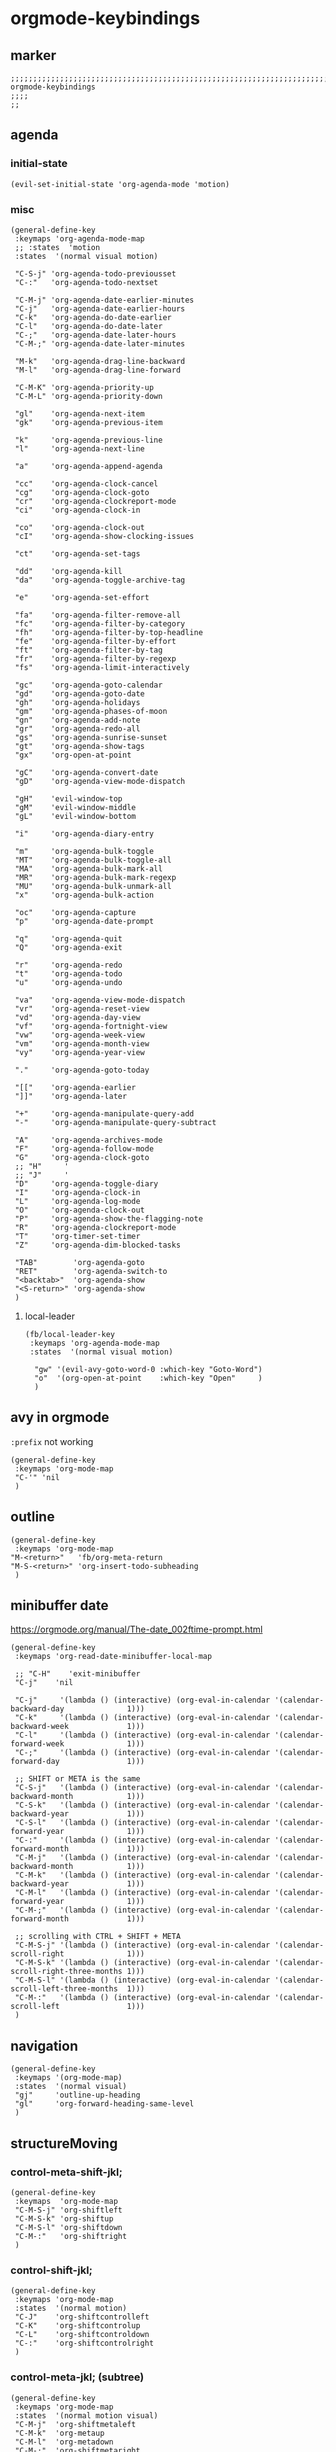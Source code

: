 * orgmode-keybindings
** marker
#+begin_src elisp
  ;;;;;;;;;;;;;;;;;;;;;;;;;;;;;;;;;;;;;;;;;;;;;;;;;;;;;;;;;;;;;;;;;;;;;;;;;;;;;;;;;;;;;;;;;;;;;;;;;;;;; orgmode-keybindings
  ;;;;
  ;;
#+end_src
** agenda
*** initial-state
#+begin_src elisp
  (evil-set-initial-state 'org-agenda-mode 'motion)
#+end_src
*** misc
#+begin_src elisp
  (general-define-key
   :keymaps 'org-agenda-mode-map
   ;; :states  'motion
   :states  '(normal visual motion)

   "C-S-j" 'org-agenda-todo-previousset
   "C-:"   'org-agenda-todo-nextset

   "C-M-j" 'org-agenda-date-earlier-minutes
   "C-j"   'org-agenda-date-earlier-hours
   "C-k"   'org-agenda-do-date-earlier
   "C-l"   'org-agenda-do-date-later
   "C-;"   'org-agenda-date-later-hours
   "C-M-;" 'org-agenda-date-later-minutes

   "M-k"   'org-agenda-drag-line-backward
   "M-l"   'org-agenda-drag-line-forward

   "C-M-K" 'org-agenda-priority-up
   "C-M-L" 'org-agenda-priority-down

   "gl"    'org-agenda-next-item
   "gk"    'org-agenda-previous-item

   "k"     'org-agenda-previous-line
   "l"     'org-agenda-next-line

   "a"     'org-agenda-append-agenda

   "cc"    'org-agenda-clock-cancel
   "cg"    'org-agenda-clock-goto
   "cr"    'org-agenda-clockreport-mode
   "ci"    'org-agenda-clock-in

   "co"    'org-agenda-clock-out
   "cI"    'org-agenda-show-clocking-issues

   "ct"    'org-agenda-set-tags

   "dd"    'org-agenda-kill
   "da"    'org-agenda-toggle-archive-tag

   "e"     'org-agenda-set-effort

   "fa"    'org-agenda-filter-remove-all
   "fc"    'org-agenda-filter-by-category
   "fh"    'org-agenda-filter-by-top-headline
   "fe"    'org-agenda-filter-by-effort
   "ft"    'org-agenda-filter-by-tag
   "fr"    'org-agenda-filter-by-regexp
   "fs"    'org-agenda-limit-interactively

   "gc"    'org-agenda-goto-calendar
   "gd"    'org-agenda-goto-date
   "gh"    'org-agenda-holidays
   "gm"    'org-agenda-phases-of-moon
   "gn"    'org-agenda-add-note
   "gr"    'org-agenda-redo-all
   "gs"    'org-agenda-sunrise-sunset
   "gt"    'org-agenda-show-tags
   "gx"    'org-open-at-point

   "gC"    'org-agenda-convert-date
   "gD"    'org-agenda-view-mode-dispatch

   "gH"    'evil-window-top
   "gM"    'evil-window-middle
   "gL"    'evil-window-bottom

   "i"     'org-agenda-diary-entry

   "m"     'org-agenda-bulk-toggle
   "MT"    'org-agenda-bulk-toggle-all
   "MA"    'org-agenda-bulk-mark-all
   "MR"    'org-agenda-bulk-mark-regexp
   "MU"    'org-agenda-bulk-unmark-all
   "x"     'org-agenda-bulk-action

   "oc"    'org-agenda-capture
   "p"     'org-agenda-date-prompt

   "q"     'org-agenda-quit
   "Q"     'org-agenda-exit

   "r"     'org-agenda-redo
   "t"     'org-agenda-todo
   "u"     'org-agenda-undo

   "va"    'org-agenda-view-mode-dispatch
   "vr"    'org-agenda-reset-view
   "vd"    'org-agenda-day-view
   "vf"    'org-agenda-fortnight-view
   "vw"    'org-agenda-week-view
   "vm"    'org-agenda-month-view
   "vy"    'org-agenda-year-view

   "."     'org-agenda-goto-today

   "[["    'org-agenda-earlier
   "]]"    'org-agenda-later

   "+"     'org-agenda-manipulate-query-add
   "-"     'org-agenda-manipulate-query-subtract

   "A"     'org-agenda-archives-mode
   "F"     'org-agenda-follow-mode
   "G"     'org-agenda-clock-goto
   ;; "H"     '
   ;; "J"     '
   "D"     'org-agenda-toggle-diary
   "I"     'org-agenda-clock-in
   "L"     'org-agenda-log-mode
   "O"     'org-agenda-clock-out
   "P"     'org-agenda-show-the-flagging-note
   "R"     'org-agenda-clockreport-mode
   "T"     'org-timer-set-timer
   "Z"     'org-agenda-dim-blocked-tasks

   "TAB"        'org-agenda-goto
   "RET"        'org-agenda-switch-to
   "<backtab>"  'org-agenda-show
   "<S-return>" 'org-agenda-show
   )
#+end_src
**** local-leader
#+BEGIN_SRC elisp
  (fb/local-leader-key
   :keymaps 'org-agenda-mode-map
   :states  '(normal visual motion)

    "gw" '(evil-avy-goto-word-0 :which-key "Goto-Word")
    "o"  '(org-open-at-point    :which-key "Open"     )
    )
#+END_SRC
** avy in orgmode
~:prefix~ not working
#+begin_src elisp
  (general-define-key
   :keymaps 'org-mode-map
   "C-'" 'nil
   )
#+end_src
** outline
#+begin_src elisp
  (general-define-key
   :keymaps 'org-mode-map
  "M-<return>"   'fb/org-meta-return
  "M-S-<return>" 'org-insert-todo-subheading
   )
#+end_src
** minibuffer date
https://orgmode.org/manual/The-date_002ftime-prompt.html
#+begin_src elisp
  (general-define-key
   :keymaps 'org-read-date-minibuffer-local-map

   ;; "C-H"    'exit-minibuffer
   "C-j"    'nil

   "C-j"     '(lambda () (interactive) (org-eval-in-calendar '(calendar-backward-day              1)))
   "C-k"     '(lambda () (interactive) (org-eval-in-calendar '(calendar-backward-week             1)))
   "C-l"     '(lambda () (interactive) (org-eval-in-calendar '(calendar-forward-week              1)))
   "C-;"     '(lambda () (interactive) (org-eval-in-calendar '(calendar-forward-day               1)))

   ;; SHIFT or META is the same
   "C-S-j"   '(lambda () (interactive) (org-eval-in-calendar '(calendar-backward-month            1)))
   "C-S-k"   '(lambda () (interactive) (org-eval-in-calendar '(calendar-backward-year             1)))
   "C-S-l"   '(lambda () (interactive) (org-eval-in-calendar '(calendar-forward-year              1)))
   "C-:"     '(lambda () (interactive) (org-eval-in-calendar '(calendar-forward-month             1)))
   "C-M-j"   '(lambda () (interactive) (org-eval-in-calendar '(calendar-backward-month            1)))
   "C-M-k"   '(lambda () (interactive) (org-eval-in-calendar '(calendar-backward-year             1)))
   "C-M-l"   '(lambda () (interactive) (org-eval-in-calendar '(calendar-forward-year              1)))
   "C-M-;"   '(lambda () (interactive) (org-eval-in-calendar '(calendar-forward-month             1)))

   ;; scrolling with CTRL + SHIFT + META
   "C-M-S-j" '(lambda () (interactive) (org-eval-in-calendar '(calendar-scroll-right              1)))
   "C-M-S-k" '(lambda () (interactive) (org-eval-in-calendar '(calendar-scroll-right-three-months 1)))
   "C-M-S-l" '(lambda () (interactive) (org-eval-in-calendar '(calendar-scroll-left-three-months  1)))
   "C-M-:"   '(lambda () (interactive) (org-eval-in-calendar '(calendar-scroll-left               1)))
   )
#+end_src
** navigation
#+begin_src elisp
  (general-define-key
   :keymaps '(org-mode-map)
   :states  '(normal visual)
   "gj"     'outline-up-heading
   "gl"     'org-forward-heading-same-level
   )
#+end_src
** structureMoving
*** control-meta-shift-jkl;
#+begin_src elisp
  (general-define-key
   :keymaps  'org-mode-map
   "C-M-S-j" 'org-shiftleft
   "C-M-S-k" 'org-shiftup
   "C-M-S-l" 'org-shiftdown
   "C-M-:"   'org-shiftright
   )
#+end_src
*** control-shift-jkl;
 #+begin_src elisp
   (general-define-key
    :keymaps 'org-mode-map
    :states  '(normal motion)
    "C-J"    'org-shiftcontrolleft
    "C-K"    'org-shiftcontrolup
    "C-L"    'org-shiftcontroldown
    "C-:"    'org-shiftcontrolright
    )
#+end_src
***  control-meta-jkl; (subtree)
 #+begin_src elisp
  (general-define-key
   :keymaps 'org-mode-map
   :states  '(normal motion visual)
   "C-M-j"  'org-shiftmetaleft
   "C-M-k"  'org-metaup
   "C-M-l"  'org-metadown
   "C-M-;"  'org-shiftmetaright
   )
#+end_src
*** meta-jkl; (heading)
#+begin_src elisp
  (general-define-key
   :keymaps 'org-mode-map
   "M-j"    'org-metaleft
   "M-k"    'org-shiftmetaup
   "M-l"    'org-shiftmetadown
   "M-;"    'org-metaright
   )
  (defun fb*org-mode-meta-bindings ()
    (general-define-key
     :keymaps 'outline-mode-map
     :states  'normal
     "M-j"    'nil
     "M-k"    'nil
     "M-l"    'nil
     "M-;"    'nil
     ))
#+end_src
*** hook-function
#+begin_src elisp
    (defun fb*org-mode-keybindings-h ()
      (fb*org-mode-meta-bindings)
    )
#+end_src
*** hook
#+begin_src elisp
  (add-hook 'org-mode-hook 'fb*org-mode-keybindings-h)
#+end_src
** local-leader
#+begin_src elisp
  (fb/local-leader-key
    :keymaps 'org-mode-map
    :states  '(normal visual insert)

    ";"      '(org-comment-dwim                                   :which-key "comment"          )

    "a"      '(org-agenda                                         :which-key "agenda"           )

    "b"      '(                                                   :which-key "table"            :ignore t)
    "bb"     '(org-table-blank-field                              :which-key "blank"            )
    "bc"     '(                                                   :which-key "create"           :ignore t)
    "bcc"    '(org-table-create                                   :which-key "create"           )
    "bce"    '(org-table-create-with-table.el                     :which-key "create-el"        )
    "bcv"    '(org-table-create-or-convert-from-region            :which-key "convert"          )
    "bh"     '(org-table-hline-and-move                           :which-key "headline"         )
    "bi"     '(                                                   :which-key "insert"           :ignore t)
    "bic"    '(org-table-insert-column                            :which-key "col"              )
    "bir"    '(org-table-insert-row                               :which-key "row"              )
    "bI"     '(org-table-field-info                               :which-key "info"             )
    "bm"     '(org-table-sum                                      :which-key "sum"              )
    "bo"     '(org-table-toggle-coordinate-overlays               :which-key "coOrdinates"      )
    "br"     '(                                                   :which-key "recalc"           :ignore t)
    "brb"    '(org-table-recalculate-buffer-tables                :which-key "buffer"           )
    "brr"    '(org-table-recalculate                              :which-key "row / C-U table"  )
    "brt"    '(org-table-calc-current-TBLFM                       :which-key "on TBLFM"         )
    "bR"     '(org-table-paste-rectangle                          :which-key "rectangle"        )
    "bs"     '(org-table-sort-lines                               :which-key "sort"             )
    "bS"     '(org-table-show-reference                           :which-key "show-ref"         )



    "B"      '(                                                   :which-key "babel"            :ignore t)
    "BS"     '(org-babel-pop-to-session                           :which-key "session"          )
    "BE"     '(org-babel-execute-buffer                           :which-key "exec-buffer"      )
    "BR"     '(org-babel-remove-result-one-or-many                :which-key "removeResults"    )

    ;; "c"      nil
    "c"      '(                                                   :which-key "columns"          )
    "cc"     '(org-columns                                        :which-key "columns-on"       )
    "co"     '(org-columns-quit                                   :which-key "columns-off"      )

    "C"      '(                                                   :which-key "clock"            :ignore t)
    "CC"     '(org-clock-cancel                                   :which-key "cancel"           )
    "CG"     '(org-clock-goto                                     :which-key "goto"             )
    "CI"     '(org-clock-in                                       :which-key "in"               )
    "CL"     '(org-clock-in-last                                  :which-key "last"             )
    "CO"     '(org-clock-out                                      :which-key "out"              )
    "CR"     '(org-clock-report                                   :which-key "report"           )
    "CP"     '(org-pomodoro                                       :which-key "pomodoro"         )

    "d"      '(                                                   :which-key "id-dependecy"     :ignore t)
    "dic"    '(org-id-copy                                        :which-key "id-copy"          )
    "dif"    '(org-find-entry-with-id                             :which-key "id-find-entry"    )
    "dig"    '(org-id-goto                                        :which-key "id-goto"          )
    "dic"    '(org-id-get-create                                  :which-key "id-create"        )
    "dil"    '(org-id-store-link                                  :which-key "id-store-link"    )

    "dp"     '(                                                   :which-key "predecessor"      :ignore t)
    "dpg"    '(fb/goto-predecessor                                :which-key "pre-goto"         )
    "dpi"    '(fb/insert-predecessor-relation                     :which-key "pre-insert"       )
    "dpr"    '(fb/remove-predecessor-relation                     :which-key "pre-remove"       )
    "dps"    '(fb/store-as-predecessor                            :which-key "pre-store-as"     )
    "ds"     '(                                                   :which-key "successor"        :ignore t)
    "dsg"    '(fb/goto-successor                                  :which-key "suc-goto"         )
    "dsi"    '(fb/insert-successor-relation                       :which-key "suc-insert"       )
    "dsr"    '(fb/remove-successor-relation                       :which-key "suc-remove"       )
    "dss"    '(fb/store-as-successor                              :which-key "suc-store-as"     )

    "D"      '(                                                   :which-key "drill"            :ignore t)
    "DA"     '(org-drill-again                                    :which-key "again"            )
    "DC"     '(org-drill-cram                                     :which-key "cram"             )
    "DD"     '(org-drill                                          :which-key "drill"            )
    "DI"     '(org-drill-relearn-item                             :which-key "relear-item"      )
    "DL"     '(org-drill-leitner                                  :which-key "leitner"          )
    "DR"     '(org-drill-resume                                   :which-key "resume"           )
    "DT"     '(org-drill-tree                                     :which-key "tree"             )
    "DM "    '(                                                   :which-key "meta"             :ignore t)
    "DMM"    '(org-drill-merge-buffers                            :which-key "merge-buffer"     )
    "DMS"    '(org-drill-strip-all-data                           :which-key "strip-data"       )

    "g"      '(                                                   :which-key "taG"              :ignore t)
    "gc"     '((lambda()(interactive)(setq current-prefix-arg '(4))(call-interactively 'org-set-tags-command)) :which-key "indent tag"   ) ;;;; call with C-U
    "gn"     '((lambda()(interactive)(evil-goto-first-line)(search-forward ":NOW:"))                           :which-key "goto :NOW:"   )
    "gx"     '((lambda()(interactive)(evil-goto-first-line)(search-forward ":NEXT:"))                          :which-key "goto :NEXT:"  )
    "gt"     '((lambda()(interactive)(evil-goto-first-line)(search-forward ":TODAY:"))                         :which-key "goto :TODAY:"  )
    "gz"     '((lambda()(interactive)(evil-goto-first-line)(search-forward ":ZEITEN:"))                        :which-key "goto :ZEITEN:")

    "i"      '(org-indent-block                                   :which-key "indent"           )

    "l"      '(                                                   :which-key "link"             )
    "li"     '(org-insert-last-stored-link                        :which-key "insert last link" )
    "ll"     '(org-insert-link                                    :which-key "insert link"      )
    "ls"     '(org-store-link                                     :which-key "store link"       )
    "lt"     '(org-toggle-link-display                            :which-key "toggle display"   )

    "L"      '(lsp-org                                            :which-key "lsp-org"          )

    "n"      '(org-add-note                                       :which-key "node"             )

    "o"      '(org-open-at-point                                  :which-key "C-c C-o"          )
    "O"      '(                                                   :which-key "toggle"           :ignore t)
    "OI"     '(org-toggle-inline-images                           :which-key "images"           )

    "p"      '(org-set-property                                   :which-key "property"         )
    "S"      '(org-insert-structure-template 'elisp               :which-key "struc-temp"       )

    "s"      '(                                                   :which-key "subtree"          :ignore t)
    "sn"     '(org-narrow-to-subtree                              :which-key "narrow"           )
    "sm"     '(org-match-sparse-tree                              :which-key "tag"              )
    "sb"     '(org-tree-to-indirect-buffer                        :which-key "2buffer"          )
    "so"     '(org-sort                                           :which-key "sort"             )
    "sw"     '(widen                                              :which-key "widen"            )

    "r"      '(fb/org-refile-hydra-grouped/body                   :which-key "refile"           )

    "R"      '(                                                   :which-key "reveal"           :ignore t)
    "RF"     '(fb/org-re-reveal/fragments                         :which-key "fragments"        )
    "RC"     '((lambda()(interactive)(fb/org-re-reveal/extra-attribut "class=''")) :which-key "class" )
    "RH"     '(fb/org-re-reveal/add-html                          :which-key "html"             )
    "RE"     '(fb/org-re-reveal/insert-end-of-talk                :which-key "endOfTalk"        )
    "RB"     '(fb/org-re-reveal/insert-line-break                 :which-key "lineBreak"        )
    "RS"     '(fb/org-re-reveal/insert-slide-split                :which-key "split"            )

    "t"      '(org-todo                                           :which-key "todo"             )

    "T"      '(                                                   :which-key "Time"             :ignore t)
    "TC"     '(                                                   :which-key "Check"            :ignore t)
    "TCA"    '(org-check-after-date                               :which-key "Check-After"      )
    "TCB"    '(org-check-before-date                              :which-key "Check-Before"     )
    "TCD"    '(org-check-deadlines                                :which-key "Check-Deadline"   )
    "TCN"    '(fb/time-diff-now                                   :which-key "Check-diff-Now"   )
    "TE"     '(                                                   :which-key "Evaluate"         :ignore t)
    "TEE"    '(org-evaluate-time-range                            :which-key "Evaluate"         )
    "TEI"    '((lambda()(interactive)(org-evaluate-time-range 0)) :which-key "Evaluate+Ins"     )
    "TF"     '(org-date-from-calendar                             :which-key "date-From-cal"    )
    "TG"     '(org-goto-calendar                                  :which-key "Goto-calendar"    )
    "TN"     '(                                                   :which-key "NOW"              :ignore t)
    "TNA"    '((lambda()(interactive)(org-time-stamp '(16)))      :which-key "Now-Active"       )
    "TNI"    '((lambda()(interactive)(org-time-stamp-inactive '(16))) :which-key "Now-Inactive" )
    "TP"     '(                                                   :which-key "Prompt"           :ignore t)
    "TPD"    '(                                                   :which-key "Date"             :ignore t)
    "TPDA"   '(org-time-stamp                                     :which-key "Prompt-Date-Act"  )
    "TPDI"   '(org-time-stamp-inactive                            :which-key "Prompt-Date-Inact")
    "TPT"    '(                                                   :which-key "Time"             :ignore t)
    "TPTI"   '((lambda()(interactive)(org-time-stamp-inactive 0)) :which-key "Prompt-Time-Inact")
    "TPTA"   '((lambda()(interactive)(org-time-stamp 0))          :which-key "Prompt-Time-Act"  )
    "TL"     '(org-deadline                                       :which-key "deadLine"         )
    "TS"     '(org-schedule                                       :which-key "Schedule"         )
    "TV"     '(fb/convert-date                                    :which-key "conVert-timestamp")
    "TY"     '(                                                   :which-key "todaY"            :ignore t)
    "TYA"    '((lambda()(interactive)(org-insert-time-stamp(current-time)nil nil)):which-key"todaY-Active")
    "TYI"    '((lambda()(interactive)(org-insert-time-stamp(current-time)nil t)):which-key"todaY-Inactive")

    "x"      '(                                                   :which-key "text"             :ignore t)
    "xb"     '((lambda () (interactive)(org-emphasize ?\*))       :which-key "bold"             )
    "xc"     '((lambda () (interactive)(org-emphasize ?\~))       :which-key "code"             )
    "xi"     '((lambda () (interactive)(org-emphasize ?\/))       :which-key "italic"           )
    "xr"     '((lambda () (interactive)(org-emphasize ?\ ))       :which-key "clear"            )
    "xR"     '((lambda () (interactive)(org-emphasize ?\s))       :which-key "clear"            )
    "xs"     '((lambda () (interactive)(org-emphasize ?\+))       :which-key "strike-through"   )
    "xu"     '((lambda () (interactive)(org-emphasize ?\_))       :which-key "underline"        )
    "xv"     '((lambda () (interactive)(org-emphasize ?\=))       :which-key "verbatim"         )

    "y"      '(                                                   :which-key "Yank"             :ignore t)
    "yv"     '(org-copy-visible                                   :which-key "Visible"          )
    "yt"     '(org-copy-subtree                                   :which-key "subTree"          )
    "ys"     '(org-copy-special                                   :which-key "Special"          )
    )
#+end_src
*** TODO clock
#+begin_example elisp
"CO"     '(                                                   :which-key "out"              )
org-clock-display
org-clock-mark-default-task
org-clock-menu
org-clock-modify-effort-estimate
org-clock-remove-overlays
org-clock-report
org-clock-timestamps-down
org-clock-timestamps-up
org-clock-toggle-auto-clockout
org-clock-update-time-maybe
org-resolve-clocks
#+end_example
*** TODO org-emphasize
:LOGBOOK:
- State "TODO"       from              [2021-02-23 Tue 13:36]
:END:
**** cf. spacemacs
#+begin_example shell
rg org-emphasize ~/SRC/GITHUB/spacemacs
#+end_example
**** TODO =xr= clearing not working - inserts " " arround region
*** TODO org-table

